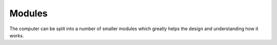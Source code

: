 Modules
=======

The computer can be split into a number of smaller modules which greatly helps the design and understanding how it works.